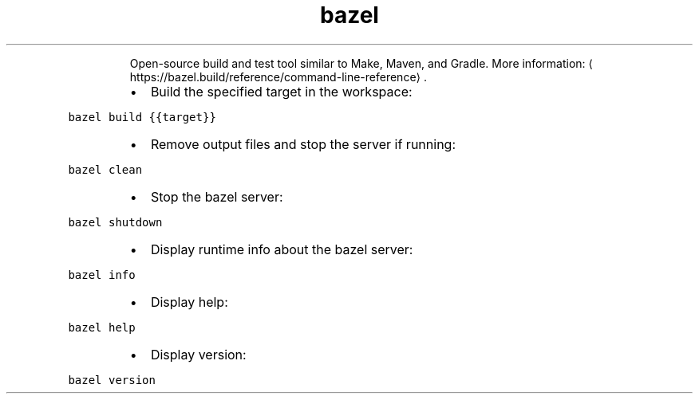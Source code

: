 .TH bazel
.PP
.RS
Open\-source build and test tool similar to Make, Maven, and Gradle.
More information: \[la]https://bazel.build/reference/command-line-reference\[ra]\&.
.RE
.RS
.IP \(bu 2
Build the specified target in the workspace:
.RE
.PP
\fB\fCbazel build {{target}}\fR
.RS
.IP \(bu 2
Remove output files and stop the server if running:
.RE
.PP
\fB\fCbazel clean\fR
.RS
.IP \(bu 2
Stop the bazel server:
.RE
.PP
\fB\fCbazel shutdown\fR
.RS
.IP \(bu 2
Display runtime info about the bazel server:
.RE
.PP
\fB\fCbazel info\fR
.RS
.IP \(bu 2
Display help:
.RE
.PP
\fB\fCbazel help\fR
.RS
.IP \(bu 2
Display version:
.RE
.PP
\fB\fCbazel version\fR
